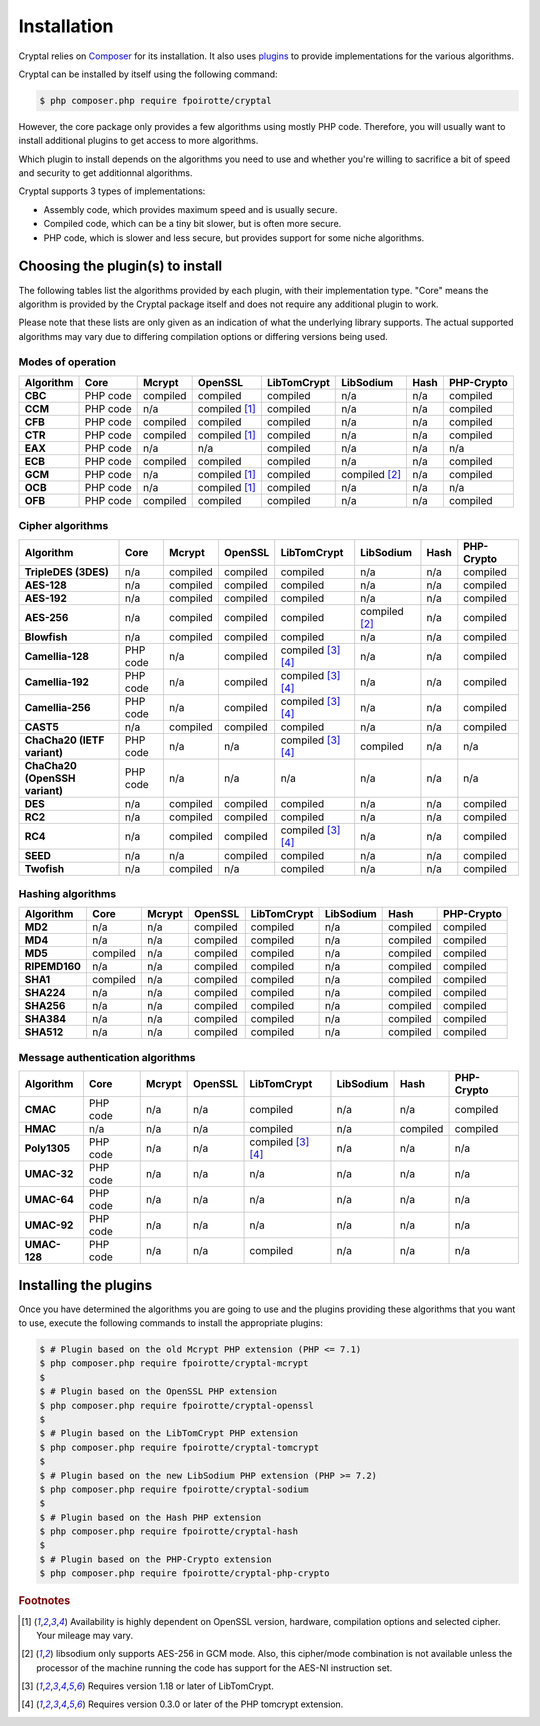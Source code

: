 Installation
============

Cryptal relies on `Composer <https://getcomposer.org/>`_ for its installation.
It also uses `plugins <https://packagist.org/providers/fpoirotte/cryptal-implementation>`_
to provide implementations for the various algorithms.

Cryptal can be installed by itself using the following command:

..  sourcecode:: bash

    $ php composer.php require fpoirotte/cryptal

However, the core package only provides a few algorithms using mostly PHP code.
Therefore, you will usually want to install additional plugins to get access
to more algorithms.

Which plugin to install depends on the algorithms you need to use and whether
you're willing to sacrifice a bit of speed and security to get additionnal
algorithms.

Cryptal supports 3 types of implementations:

*   Assembly code, which provides maximum speed and is usually secure.
*   Compiled code, which can be a tiny bit slower, but is often more secure.
*   PHP code, which is slower and less secure, but provides support for some
    niche algorithms.

Choosing the plugin(s) to install
---------------------------------

The following tables list the algorithms provided by each plugin, with their
implementation type. "Core" means the algorithm is provided by the Cryptal
package itself and does not require any additional plugin to work.

Please note that these lists are only given as an indication of what the
underlying library supports.
The actual supported algorithms may vary due to differing compilation options
or differing versions being used.

Modes of operation
~~~~~~~~~~~~~~~~~~

..  list-table::
    :header-rows: 1
    :stub-columns: 1

    *   -   Algorithm
        -   Core
        -   Mcrypt
        -   OpenSSL
        -   LibTomCrypt
        -   LibSodium
        -   Hash
        -   PHP-Crypto

    *   -   CBC
        -   PHP code
        -   compiled
        -   compiled
        -   compiled
        -   n/a
        -   n/a
        -   compiled

    *   -   CCM
        -   PHP code
        -   n/a
        -   compiled [#openssl_options]_
        -   compiled
        -   n/a
        -   n/a
        -   compiled


    *   -   CFB
        -   PHP code
        -   compiled
        -   compiled
        -   compiled
        -   n/a
        -   n/a
        -   compiled

    *   -   CTR
        -   PHP code
        -   compiled
        -   compiled [#openssl_options]_
        -   compiled
        -   n/a
        -   n/a
        -   compiled

    *   -   EAX
        -   PHP code
        -   n/a
        -   n/a
        -   compiled
        -   n/a
        -   n/a
        -   n/a

    *   -   ECB
        -   PHP code
        -   compiled
        -   compiled
        -   compiled
        -   n/a
        -   n/a
        -   compiled

    *   -   GCM
        -   PHP code
        -   n/a
        -   compiled [#openssl_options]_
        -   compiled
        -   compiled [#aes_sodium]_
        -   n/a
        -   compiled

    *   -   OCB
        -   PHP code
        -   n/a
        -   compiled [#openssl_options]_
        -   compiled
        -   n/a
        -   n/a
        -   n/a

    *   -   OFB
        -   PHP code
        -   compiled
        -   compiled
        -   compiled
        -   n/a
        -   n/a
        -   compiled

Cipher algorithms
~~~~~~~~~~~~~~~~~

..  list-table::
    :header-rows: 1
    :stub-columns: 1

    *   -   Algorithm
        -   Core
        -   Mcrypt
        -   OpenSSL
        -   LibTomCrypt
        -   LibSodium
        -   Hash
        -   PHP-Crypto

    *   -   TripleDES (3DES)
        -   n/a
        -   compiled
        -   compiled
        -   compiled
        -   n/a
        -   n/a
        -   compiled

    *   -   AES-128
        -   n/a
        -   compiled
        -   compiled
        -   compiled
        -   n/a
        -   n/a
        -   compiled

    *   -   AES-192
        -   n/a
        -   compiled
        -   compiled
        -   compiled
        -   n/a
        -   n/a
        -   compiled

    *   -   AES-256
        -   n/a
        -   compiled
        -   compiled
        -   compiled
        -   compiled [#aes_sodium]_
        -   n/a
        -   compiled

    *   -   Blowfish
        -   n/a
        -   compiled
        -   compiled
        -   compiled
        -   n/a
        -   n/a
        -   compiled

    *   -   Camellia-128
        -   PHP code
        -   n/a
        -   compiled
        -   compiled [#tomcrypt_1_18]_ [#php_tomcrypt_0_3_0]_
        -   n/a
        -   n/a
        -   compiled

    *   -   Camellia-192
        -   PHP code
        -   n/a
        -   compiled
        -   compiled [#tomcrypt_1_18]_ [#php_tomcrypt_0_3_0]_
        -   n/a
        -   n/a
        -   compiled

    *   -   Camellia-256
        -   PHP code
        -   n/a
        -   compiled
        -   compiled [#tomcrypt_1_18]_ [#php_tomcrypt_0_3_0]_
        -   n/a
        -   n/a
        -   compiled

    *   -   CAST5
        -   n/a
        -   compiled
        -   compiled
        -   compiled
        -   n/a
        -   n/a
        -   compiled

    *   -   ChaCha20 (IETF variant)
        -   PHP code
        -   n/a
        -   n/a
        -   compiled [#tomcrypt_1_18]_ [#php_tomcrypt_0_3_0]_
        -   compiled
        -   n/a
        -   n/a

    *   -   ChaCha20 (OpenSSH variant)
        -   PHP code
        -   n/a
        -   n/a
        -   n/a
        -   n/a
        -   n/a
        -   n/a

    *   -   DES
        -   n/a
        -   compiled
        -   compiled
        -   compiled
        -   n/a
        -   n/a
        -   compiled

    *   -   RC2
        -   n/a
        -   compiled
        -   compiled
        -   compiled
        -   n/a
        -   n/a
        -   compiled

    *   -   RC4
        -   n/a
        -   compiled
        -   compiled
        -   compiled [#tomcrypt_1_18]_ [#php_tomcrypt_0_3_0]_
        -   n/a
        -   n/a
        -   compiled

    *   -   SEED
        -   n/a
        -   n/a
        -   compiled
        -   compiled
        -   n/a
        -   n/a
        -   compiled

    *   -   Twofish
        -   n/a
        -   compiled
        -   n/a
        -   compiled
        -   n/a
        -   n/a
        -   compiled

Hashing algorithms
~~~~~~~~~~~~~~~~~~

..  list-table::
    :header-rows: 1
    :stub-columns: 1

    *   -   Algorithm
        -   Core
        -   Mcrypt
        -   OpenSSL
        -   LibTomCrypt
        -   LibSodium
        -   Hash
        -   PHP-Crypto

    *   -   MD2
        -   n/a
        -   n/a
        -   compiled
        -   compiled
        -   n/a
        -   compiled
        -   compiled

    *   -   MD4
        -   n/a
        -   n/a
        -   compiled
        -   compiled
        -   n/a
        -   compiled
        -   compiled

    *   -   MD5
        -   compiled
        -   n/a
        -   compiled
        -   compiled
        -   n/a
        -   compiled
        -   compiled

    *   -   RIPEMD160
        -   n/a
        -   n/a
        -   compiled
        -   compiled
        -   n/a
        -   compiled
        -   compiled

    *   -   SHA1
        -   compiled
        -   n/a
        -   compiled
        -   compiled
        -   n/a
        -   compiled
        -   compiled

    *   -   SHA224
        -   n/a
        -   n/a
        -   compiled
        -   compiled
        -   n/a
        -   compiled
        -   compiled

    *   -   SHA256
        -   n/a
        -   n/a
        -   compiled
        -   compiled
        -   n/a
        -   compiled
        -   compiled

    *   -   SHA384
        -   n/a
        -   n/a
        -   compiled
        -   compiled
        -   n/a
        -   compiled
        -   compiled

    *   -   SHA512
        -   n/a
        -   n/a
        -   compiled
        -   compiled
        -   n/a
        -   compiled
        -   compiled

Message authentication algorithms
~~~~~~~~~~~~~~~~~~~~~~~~~~~~~~~~~

..  list-table::
    :header-rows: 1
    :stub-columns: 1

    *   -   Algorithm
        -   Core
        -   Mcrypt
        -   OpenSSL
        -   LibTomCrypt
        -   LibSodium
        -   Hash
        -   PHP-Crypto

    *   -   CMAC
        -   PHP code
        -   n/a
        -   n/a
        -   compiled
        -   n/a
        -   n/a
        -   compiled

    *   -   HMAC
        -   n/a
        -   n/a
        -   n/a
        -   compiled
        -   n/a
        -   compiled
        -   compiled

    *   -   Poly1305
        -   PHP code
        -   n/a
        -   n/a
        -   compiled [#tomcrypt_1_18]_ [#php_tomcrypt_0_3_0]_
        -   n/a
        -   n/a
        -   n/a

    *   -   UMAC-32
        -   PHP code
        -   n/a
        -   n/a
        -   n/a
        -   n/a
        -   n/a
        -   n/a

    *   -   UMAC-64
        -   PHP code
        -   n/a
        -   n/a
        -   n/a
        -   n/a
        -   n/a
        -   n/a

    *   -   UMAC-92
        -   PHP code
        -   n/a
        -   n/a
        -   n/a
        -   n/a
        -   n/a
        -   n/a

    *   -   UMAC-128
        -   PHP code
        -   n/a
        -   n/a
        -   compiled
        -   n/a
        -   n/a
        -   n/a


Installing the plugins
----------------------

Once you have determined the algorithms you are going to use and the plugins
providing these algorithms that you want to use, execute the following commands
to install the appropriate plugins:

..  sourcecode:: bash

    $ # Plugin based on the old Mcrypt PHP extension (PHP <= 7.1)
    $ php composer.php require fpoirotte/cryptal-mcrypt
    $
    $ # Plugin based on the OpenSSL PHP extension
    $ php composer.php require fpoirotte/cryptal-openssl
    $
    $ # Plugin based on the LibTomCrypt PHP extension
    $ php composer.php require fpoirotte/cryptal-tomcrypt
    $
    $ # Plugin based on the new LibSodium PHP extension (PHP >= 7.2)
    $ php composer.php require fpoirotte/cryptal-sodium
    $
    $ # Plugin based on the Hash PHP extension
    $ php composer.php require fpoirotte/cryptal-hash
    $
    $ # Plugin based on the PHP-Crypto extension
    $ php composer.php require fpoirotte/cryptal-php-crypto

..  rubric:: Footnotes

..  [#openssl_options]
    Availability is highly dependent on OpenSSL version, hardware,
    compilation options and selected cipher. Your mileage may vary.

..  [#aes_sodium]
    libsodium only supports AES-256 in GCM mode.
    Also, this cipher/mode combination is not available
    unless the processor of the machine running the code
    has support for the AES-NI instruction set.

..  [#tomcrypt_1_18]
    Requires version 1.18 or later of LibTomCrypt.

..  [#php_tomcrypt_0_3_0]
    Requires version 0.3.0 or later of the PHP tomcrypt extension.

.. vim: ts=4 et
